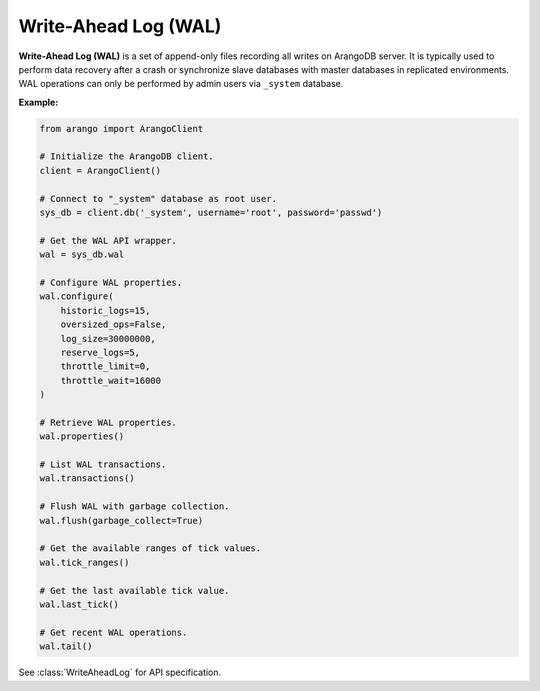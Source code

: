 Write-Ahead Log (WAL)
---------------------

**Write-Ahead Log (WAL)** is a set of append-only files recording all writes
on ArangoDB server. It is typically used to perform data recovery after a crash
or synchronize slave databases with master databases in replicated environments.
WAL operations can only be performed by admin users via ``_system`` database.

**Example:**

.. code-block:: python

    from arango import ArangoClient

    # Initialize the ArangoDB client.
    client = ArangoClient()

    # Connect to "_system" database as root user.
    sys_db = client.db('_system', username='root', password='passwd')

    # Get the WAL API wrapper.
    wal = sys_db.wal

    # Configure WAL properties.
    wal.configure(
        historic_logs=15,
        oversized_ops=False,
        log_size=30000000,
        reserve_logs=5,
        throttle_limit=0,
        throttle_wait=16000
    )

    # Retrieve WAL properties.
    wal.properties()

    # List WAL transactions.
    wal.transactions()

    # Flush WAL with garbage collection.
    wal.flush(garbage_collect=True)

    # Get the available ranges of tick values.
    wal.tick_ranges()

    # Get the last available tick value.
    wal.last_tick()

    # Get recent WAL operations.
    wal.tail()

See :class:`WriteAheadLog` for API specification.
